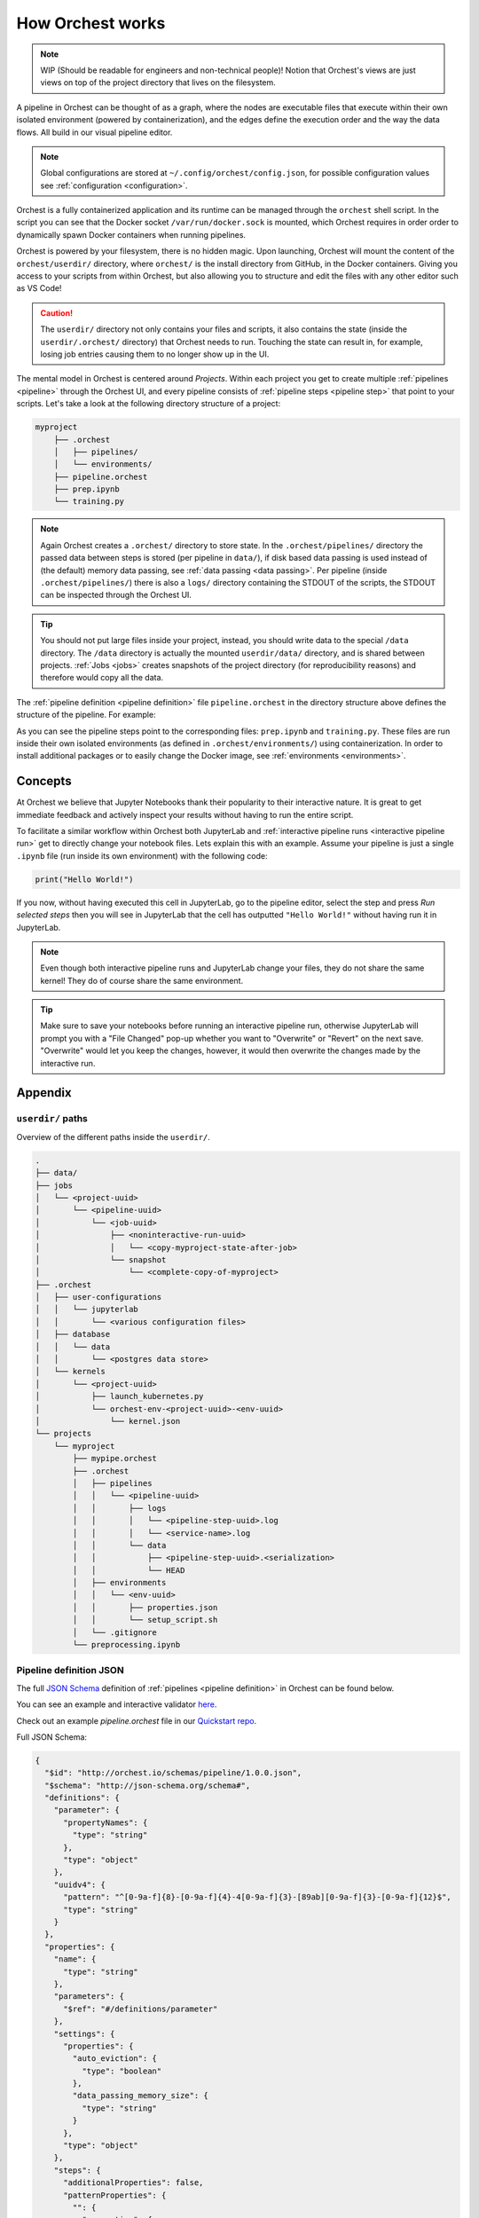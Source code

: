 .. _how orchest works:

How Orchest works
=================
.. note::
   WIP (Should be readable for engineers and non-technical people)!
   Notion that Orchest's views are just views on top of the project directory that lives on the
   filesystem.

A pipeline in Orchest can be thought of as a graph, where the nodes are executable files that
execute within their own isolated environment (powered by containerization), and the edges define
the execution order and the way the data flows. All build in our visual pipeline editor.

.. note::
   Global configurations are stored at ``~/.config/orchest/config.json``, for possible configuration
   values see :ref:`configuration <configuration>`.

Orchest is a fully containerized application and its runtime can be managed through the ``orchest``
shell script. In the script you can see that the Docker socket ``/var/run/docker.sock`` is mounted,
which Orchest requires in order order to dynamically spawn Docker containers when running pipelines.

Orchest is powered by your filesystem, there is no hidden magic. Upon launching, Orchest will mount
the content of the ``orchest/userdir/`` directory, where ``orchest/`` is the install directory from
GitHub, in the Docker containers. Giving you access to your scripts from within Orchest, but also
allowing you to structure and edit the files with any other editor such as VS Code!

.. caution::
   The ``userdir/`` directory not only contains your files and scripts, it also contains the state
   (inside the ``userdir/.orchest/`` directory) that Orchest needs to run. Touching the state can
   result in, for example, losing job entries causing them to no longer show up in the UI.

The mental model in Orchest is centered around *Projects*. Within each project you get to create
multiple :ref:`pipelines <pipeline>` through the Orchest UI, and every pipeline consists of
:ref:`pipeline steps <pipeline step>` that point to your scripts. Let's take a look at the
following directory structure of a project:

.. code-block:: bash

    myproject
        ├── .orchest
        │   ├── pipelines/
        │   └── environments/
        ├── pipeline.orchest
        ├── prep.ipynb
        └── training.py

.. note::
   Again Orchest creates a ``.orchest/`` directory to store state. In the ``.orchest/pipelines/``
   directory the passed data between steps is stored (per pipeline in ``data/``), if disk based data
   passing is used instead of (the default) memory data passing, see :ref:`data passing <data
   passing>`. Per pipeline (inside ``.orchest/pipelines/``) there is also a ``logs/`` directory
   containing the STDOUT of the scripts, the STDOUT can be inspected through the Orchest UI.

.. tip::
   You should not put large files inside your project, instead, you should write data to the special
   ``/data`` directory. The ``/data`` directory is actually the mounted ``userdir/data/`` directory,
   and is shared between projects.  :ref:`Jobs <jobs>` creates snapshots of the project directory
   (for reproducibility reasons) and therefore would copy all the data.

The :ref:`pipeline definition <pipeline definition>` file ``pipeline.orchest`` in the directory
structure above defines the structure of the pipeline. For example:

.. image:: ../img/pipeline-orientation.png
  :width: 400
  :alt: Pipeline defined as: prep.ipynb --> training.py
  :align: center

As you can see the pipeline steps point to the corresponding files: ``prep.ipynb`` and
``training.py``. These files are run inside their own isolated environments (as defined in
``.orchest/environments/``) using containerization.  In order to install additional packages or to
easily change the Docker image, see :ref:`environments <environments>`.

Concepts
--------
At Orchest we believe that Jupyter Notebooks thank their popularity to their interactive nature. It
is great to get immediate feedback and actively inspect your results without having to run the
entire script.

To facilitate a similar workflow within Orchest both JupyterLab and :ref:`interactive pipeline runs
<interactive pipeline run>` get to directly change your notebook files. Lets explain this with an
example. Assume your pipeline is just a single ``.ipynb`` file (run inside its own environment) with
the following code:

.. code-block:: python

   print("Hello World!")

If you now, without having executed this cell in JupyterLab, go to the pipeline editor, select the
step and press *Run selected steps* then you will see in JupyterLab that the cell has outputted
``"Hello World!"`` without having run it in JupyterLab.

.. note::
   Even though both interactive pipeline runs and JupyterLab change your files, they do not share
   the same kernel! They do of course share the same environment.

.. tip::
   Make sure to save your notebooks before running an interactive pipeline run, otherwise JupyterLab
   will prompt you with a "File Changed" pop-up whether you want to "Overwrite" or "Revert" on the
   next save. "Overwrite" would let you keep the changes, however, it would then overwrite the
   changes made by the interactive run.


Appendix
--------

``userdir/`` paths
~~~~~~~~~~~~~~~~~~
Overview of the different paths inside the ``userdir/``.

.. code-block:: bash

   .
   ├── data/
   ├── jobs
   │   └── <project-uuid>
   │       └── <pipeline-uuid>
   │           └── <job-uuid>
   │               ├── <noninteractive-run-uuid>
   │               │   └── <copy-myproject-state-after-job>
   │               └── snapshot
   │                   └── <complete-copy-of-myproject>
   ├── .orchest
   │   ├── user-configurations
   │   │   └── jupyterlab
   │   │       └── <various configuration files>
   │   ├── database
   │   │   └── data
   │   │       └── <postgres data store>
   │   └── kernels
   │       └── <project-uuid>
   │           ├── launch_kubernetes.py
   │           └── orchest-env-<project-uuid>-<env-uuid>
   │               └── kernel.json
   └── projects
       └── myproject
           ├── mypipe.orchest
           ├── .orchest
           │   ├── pipelines
           │   │   └── <pipeline-uuid>
           │   │       ├── logs
           │   │       │   └── <pipeline-step-uuid>.log
           │   │       │   └── <service-name>.log
           │   │       └── data
           │   │           ├── <pipeline-step-uuid>.<serialization>
           │   │           └── HEAD
           │   ├── environments
           │   │   └── <env-uuid>
           │   │       ├── properties.json
           │   │       └── setup_script.sh
           │   └── .gitignore
           └── preprocessing.ipynb


.. _pipeline-json-schema:

Pipeline definition JSON
~~~~~~~~~~~~~~~~~~~~~~~~

The full `JSON Schema <https://json-schema.org/>`_ definition of :ref:`pipelines <pipeline
definition>` in Orchest can be found below.

You can see an example and interactive validator `here <https://www.jsonschemavalidator.net/s/FfQDko01>`_.

Check out an example `pipeline.orchest` file in our `Quickstart repo <https://github.com/orchest/quickstart/blob/main/california_housing.orchest>`_.

Full JSON Schema:

.. code-block:: json

  {
    "$id": "http://orchest.io/schemas/pipeline/1.0.0.json",
    "$schema": "http://json-schema.org/schema#",
    "definitions": {
      "parameter": {
        "propertyNames": {
          "type": "string"
        },
        "type": "object"
      },
      "uuidv4": {
        "pattern": "^[0-9a-f]{8}-[0-9a-f]{4}-4[0-9a-f]{3}-[89ab][0-9a-f]{3}-[0-9a-f]{12}$",
        "type": "string"
      }
    },
    "properties": {
      "name": {
        "type": "string"
      },
      "parameters": {
        "$ref": "#/definitions/parameter"
      },
      "settings": {
        "properties": {
          "auto_eviction": {
            "type": "boolean"
          },
          "data_passing_memory_size": {
            "type": "string"
          }
        },
        "type": "object"
      },
      "steps": {
        "additionalProperties": false,
        "patternProperties": {
          "": {
            "properties": {
              "environment": {
                "$ref": "#/definitions/uuidv4"
              },
              "file_path": {
                "type": "string"
              },
              "incoming_connections": {
                "items": {
                  "$ref": "#/definitions/uuidv4"
                },
                "type": "array"
              },
              "kernel": {
                "properties": {
                  "display_name": {
                    "type": "string"
                  },
                  "name": {
                    "type": "string"
                  }
                },
                "required": [
                  "display_name",
                  "name"
                ],
                "type": "object"
              },
              "meta_data": {
                "properties": {
                  "hidden": {
                    "type": "boolean"
                  },
                  "position": {
                    "items": {
                      "type": "number"
                    },
                    "type": "array"
                  }
                },
                "type": "object"
              },
              "parameters": {
                "$ref": "#/definitions/parameter"
              },
              "title": {
                "type": "string"
              },
              "uuid": {
                "$ref": "#/definitions/uuidv4"
              }
            },
            "required": [
              "uuid",
              "title",
              "parameters",
              "kernel",
              "incoming_connections",
              "file_path",
              "environment"
            ],
            "type": "object"
          }
        },
        "propertyNames": {
          "$ref": "#/definitions/uuidv4"
        },
        "type": "object"
      },
      "services": {
        "additionalProperties": false,
        "patternProperties": {
          "": {
            "additionalProperties": false,
            "properties": {
              "image": {
                "type": "string"
              },
              "name": {
                "type": "string"
              },
              "command": {
                "type": "string"
              },
              "args": {
                "type": "string"
              },
              "scope": {
                "items": {
                  "type": "string"
                },
                "type": "array"
              },
              "binds": {
                "properties": {
                  "": {
                    "type": "string"
                  }
                },
                "type": "object"
              },
              "env_variables": {
                "properties": {
                  "": {
                    "type": "string"
                  }
                },
                "type": "object"
              },
              "env_variables_inherit": {
                "items": {
                  "type": "string"
                },
                "type": "array"
              },
              "exposed": {
                "type": "boolean"
              }
              "ports": {
                "items": {
                  "type": [
                    "string",
                    "number"
                  ]
                },
                "type": "array"
              },
              "preserve_base_path": {
                "type": "boolean"
              },
              "requires_authentication": {
                "type": "boolean"
              }
            },
            "required": [
              "image",
              "name",
              "scope"
            ],
            "type": "object"
          }
        },
        "propertyNames": {
          "type": "string"
        },
        "type": "object"
      },
      "uuid": {
        "$ref": "#/definitions/uuidv4"
      },
      "version": {
        "type": "string"
      }
    },
    "required": [
      "name",
      "settings",
      "steps",
      "version"
    ],
    "type": "object"
  }

ENV variables
~~~~~~~~~~~~~
When it comes to pipeline execution, each pipeline step is executed in its own environment. More
particularly in its own container. Depending on how the code inside a pipeline step is executed a
number of ENV variables are set by Orchest. The different ways to execute code as part of a pipeline
step are:

* Running the cell of a Jupyter Notebook in JupyterLab,
* Running an interactive run through the pipeline editor,
* Running a non-interactive run as part of a job.

In all of the above mentioned cases the following ENV variables set: ``ORCHEST_PROJECT_UUID``,
``ORCHEST_PIPELINE_UUID`` and ``ORCHEST_PIPELINE_PATH``. Then there is ``ORCHEST_STEP_UUID``, which is
used for data passing, this ENV variable is always present in (non-)interactive runs and in the
Jupyter Notebooks after the first data passing using the :ref:`Orchest SDK`. Additionally, you can
use the following code snippet to get the UUID of the step if it is not yet set inside the
environment:

.. code-block:: python

    import json
    import orchest

    # Put in the relative path to the pipeline file.
    with open("pipeline.orchest", "r") as f:
        desc = json.load(f)

    p = orchest.pipeline.Pipeline.from_json(desc)
    step_uuid = orchest.utils.get_step_uuid(p)

Lastly, there are ``ORCHEST_MEMORY_EVICTION`` and ``ORCHEST_HOST_PROJECT_DIR``. The former is never
present when running notebooks interactively and otherwise always present, this means eviction of
objects from memory can never be triggered when running notebooks interactively. The latter is used
to make the entire project directory available through the JupyterLab UI and is thus only set for
interactive Jupyter kernels.

SDK data passing
~~~~~~~~~~~~~~~~
The :meth:`orchest.transfer.get_inputs` method calls :meth:`orchest.transfer.resolve` which, in
order to resolve what output data the user most likely wants to get, needs a timestamp of the most
recent output for every transfer type. E.g. if some step outputs to disk at 1pm and later outputs to
memory at 2pm, then it is very likely that output data should be retrieved from memory. Therefore,
we adhere to a certain "protocol" for transfers through disk and memory as can be read below.

Disk transfer
"""""""""""""
To be able to resolve the timestamp of the most recent write, we keep a file called ``HEAD`` for
every step. It has the following content: ``timestamp, serialization``, where timestamp is specified
in isoformat with timespec in seconds.


Memory transfer
"""""""""""""""
When data is put inside the store it is given metadata stating either its serialization or (in case
of an empty message for eviction) the source and target of the output that is stored.

All metadata has to be in `bytes`, where we use the following encoding:

* ``1;serialization`` where serialization is one of ``["arrow", "arrowpickle"]``.
* ``2;source,target`` where source and target are both UUIDs of the respective steps.

